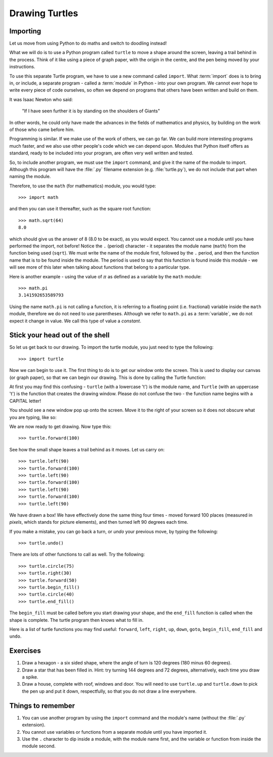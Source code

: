 Drawing Turtles
===============

.. quote::
    :author: Anonymous

    Theory is when you know something, but it doesn't work. Practice is when something works, but you don't know why. Programmers combine theory and practice: Nothing works and they don't know why.

Importing
---------

Let us move from using Python to do maths and switch to doodling instead!

What we will do is to use a Python program called ``turtle`` to move a shape around the screen, leaving a trail behind in the process.  Think of it like using a piece of graph paper, with the origin in the centre, and the pen being moved by your instructions.

To use this separate Turtle program, we have to use a new command called ``import``.  What :term:`import` does is to bring in, or include, a separate program - called a :term:`module` in Python - into your own program.  We cannot ever hope to write every piece of code ourselves, so often we depend on programs that others have been written and build on them.

It was Isaac Newton who said:

  "If I have seen further it is by standing on the shoulders of Giants"

In other words, he could only have made the advances in the fields of mathematics and physics, by building on the work of those who came before him.

Programming is similar.  If we make use of the work of others, we can go far.  We can build more interesting programs much faster, and we also use other people's code which we can depend upon.  Modules that Python itself offers as standard, ready to be included into your program, are often very well written and tested.

So, to include another program, we must use the ``import`` command, and give it the name of the module to import.  Although this program will have the :file:`.py` filename extension (e.g. :file:`turtle.py`), we do not include that part when naming the module.

Therefore, to use the ``math`` (for mathematics) module, you would type::

    >>> import math
  
and then you can use it thereafter, such as the square root function::

    >>> math.sqrt(64)
    8.0
  
which should give us the answer of 8 (8.0 to be exact), as you would expect.  You cannot use a module until you have performed the import, not before!  Notice the ``.`` (period) character - it separates the module name (``math``) from the function being used (``sqrt``).  We must write the name of the module first, followed by the ``.`` period, and then the function name that is to be found inside the module.  The period is used to say that this function is found inside this module - we will see more of this later when talking about functions that belong to a particular type.

Here is another example - using the value of :math:`\pi` as defined as a variable by the ``math`` module::

    >>> math.pi
    3.141592653589793

Using the name ``math.pi`` is not calling a function, it is referring to a floating point (i.e. fractional) variable inside the ``math`` module, therefore we do not need to use parentheses.  Although we refer to ``math.pi`` as a :term:`variable`, we do not expect it change in value.  We call this type of value a *constant*.

Stick your head out of the shell
--------------------------------

So let us get back to our drawing.  To import the turtle module, you just need to type the following::

  >>> import turtle
  
Now we can begin to use it.  The first thing to do is to get our window onto the screen.  This is used to display our canvas (or graph paper), so that we can begin our drawing.  This is done by calling the Turtle function:

.. code-block:: py3con
    :pythontest: nooutput

    >>> turtle.Turtle()
  
At first you may find this confusing - ``turtle`` (with a lowercase 't') is the module name, and ``Turtle`` (with an uppercase 't') is the function that creates the drawing window.  Please do not confuse the two - the function name begins with a CAPITAL letter!

You should see a new window pop up onto the screen.  Move it to the right of your screen so it does not obscure what you are typing, like so:

.. image:: /images/screenshots/idle_turtle.png
    :width: 90%
    :align: center

We are now ready to get drawing.  Now type this::

    >>> turtle.forward(100)
  
See how the small shape leaves a trail behind as it moves.  Let us carry on::

    >>> turtle.left(90)
    >>> turtle.forward(100)
    >>> turtle.left(90)
    >>> turtle.forward(100)
    >>> turtle.left(90)
    >>> turtle.forward(100)
    >>> turtle.left(90)
  
We have drawn a box!  We have effectively done the same thing four times - moved forward 100 places (measured in *pixels*, which stands for picture elements), and then turned left 90 degrees each time.

If you make a mistake, you can go back a turn, or *undo* your previous move, by typing the following::

    >>> turtle.undo()
  
There are lots of other functions to call as well.  Try the following::

    >>> turtle.circle(75)
    >>> turtle.right(30)
    >>> turtle.forward(50)
    >>> turtle.begin_fill()
    >>> turtle.circle(40)
    >>> turtle.end_fill()

The ``begin_fill`` must be called before you start drawing your shape, and the ``end_fill`` function is called when the shape is complete.  The turtle program then knows what to fill in.

Here is a list of turtle functions you may find useful: ``forward``, ``left``, ``right``, ``up``, ``down``, ``goto``, ``begin_fill``, ``end_fill`` and ``undo``.

Exercises
---------

#. Draw a hexagon - a six sided shape, where the angle of turn is 120 degrees (180 minus 60 degrees).

#. Draw a star that has been filled in.  Hint: try turning 144 degrees and 72 degrees, alternatively, each time you draw a spike.

#. Draw a house, complete with roof, windows and door.  You will need to use ``turtle.up`` and ``turtle.down`` to pick the pen up and put it down, respectfully, so that you do not draw a line everywhere.

Things to remember
------------------

#. You can use another program by using the ``import`` command and the module's name (without the :file:`.py` extension).

#. You cannot use variables or functions from a separate module until you have imported it.

#. Use the ``.`` character to dip inside a module, with the module name first, and the variable or function from inside the module second.
